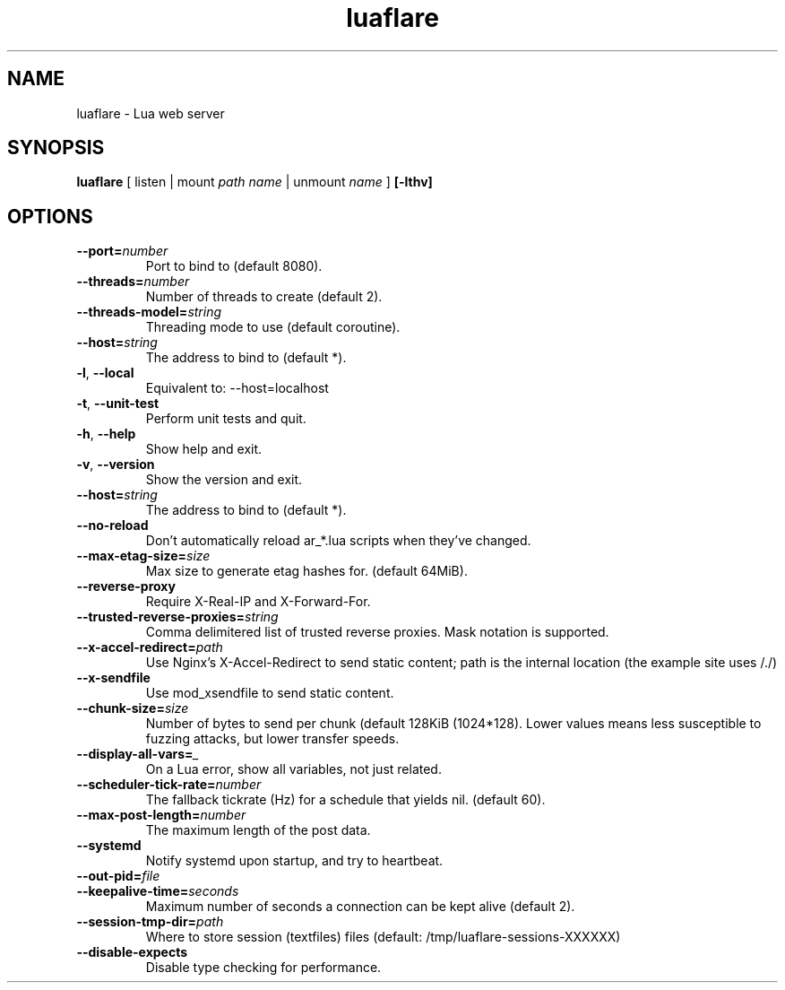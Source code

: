 .TH luaflare 1 "29 Dec 2014" "2.5"
.SH NAME
luaflare \- Lua web server
.SH SYNOPSIS
.B luaflare
[
listen
|
mount
.I path
.I name
|
unmount
.I name
]
.B [\-lthv]

.SH OPTIONS

.TP
.BR \-\-port=\fInumber\fR
Port to bind to (default 8080).

.TP
.BR \-\-threads=\fInumber\fR
Number of threads to create (default 2).

.TP
.BR \-\-threads\-model=\fIstring\fR
Threading mode to use (default coroutine).

.TP
.BR \-\-host=\fIstring\fR
The address to bind to (default *).

.TP
.BR \-l ", " \-\-local
Equivalent to: \-\-host=localhost

.TP
.BR \-t ", " \-\-unit\-test
Perform unit tests and quit.

.TP
.BR \-h ", " \-\-help
Show help and exit.

.TP
.BR \-v ", " \-\-version
Show the version and exit.

.TP
.BR \-\-host=\fIstring\fR
The address to bind to (default *).

.TP
.BR \-\-no\-reload
Don't automatically reload ar_*.lua scripts when they've changed.

.TP
.BR \-\-max\-etag\-size=\fIsize\fR
Max size to generate etag hashes for. (default 64MiB).

.TP
.BR \-\-reverse\-proxy
Require X\-Real\-IP and X\-Forward\-For.

.TP
.BR \-\-trusted\-reverse\-proxies=\fIstring\\fR
Comma delimitered list of trusted reverse proxies. Mask notation is supported.

.TP
.BR \-\-x\-accel\-redirect=\fIpath\fR
Use Nginx's X\-Accel\-Redirect to send static content; path is the internal location (the example site uses /./)

.TP
.BR \-\-x\-sendfile
Use mod_xsendfile to send static content.

.TP
.BR \-\-chunk\-size=\fIsize\fR
Number of bytes to send per chunk (default 128KiB (1024*128).
Lower values means less susceptible to fuzzing attacks, but lower transfer speeds.

.TP
.BR \-\-display\-all\-vars=\fI_\fR
On a Lua error, show all variables, not just related.

.TP
.BR \-\-scheduler\-tick\-rate=\fInumber\fR
The fallback tickrate (Hz) for a schedule that yields nil. (default 60).

.TP
.BR \-\-max\-post\-length=\fInumber\fR
The maximum length of the post data.

.TP
.BR \-\-systemd
Notify systemd upon startup, and try to heartbeat.

.TP
.BR \-\-out\-pid=\fIfile\fR

.TP
.BR \-\-keepalive\-time=\fIseconds\fR
Maximum number of seconds a connection can be kept alive (default 2).

.TP
.BR \-\-session\-tmp\-dir=\fIpath\fR
Where to store session (textfiles) files (default: /tmp/luaflare-sessions-XXXXXX)

.TP
.BR \-\-disable\-expects
Disable type checking for performance.

.\".TP
.\".BR \-\-_=\fI_\fR
.\"
